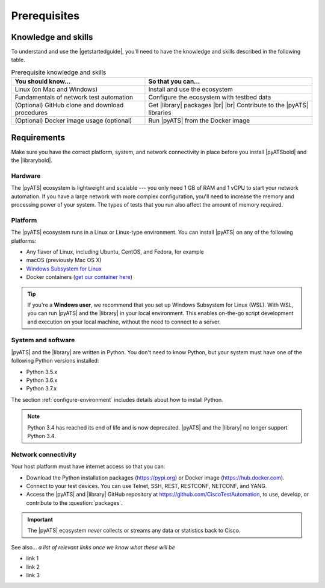.. _pre-reqs:

Prerequisites
=============================

Knowledge and skills
---------------------
To understand and use the |getstartedguide|, you'll need to have the knowledge and skills described in the following table.

.. csv-table:: Prerequisite knowledge and skills
   :header: "You should know...", "So that you can..."

   "Linux (on Mac and Windows)", "Install and use the ecosystem"
   "Fundamentals of network test automation", "Configure the ecosystem with testbed data"
   "(Optional) GitHub clone and download procedures", "Get |library| packages |br| |br| Contribute to the |pyATS| libraries"
   "(Optional) Docker image usage (optional)", "Run |pyATS| from the Docker image"
  
.. _requirements:

Requirements
------------
Make sure you have the correct platform, system, and network connectivity in place before you install |pyATSbold| and the |librarybold|.

Hardware
^^^^^^^^^
The |pyATS| ecosystem is lightweight and scalable --- you only need 1 GB of RAM and 1 vCPU to start your network automation. If you have a large network with more complex configuration, you'll need to increase the memory and processing power of your system. The types of tests that you run also affect the amount of memory required.

Platform
^^^^^^^^^
The |pyATS| ecosystem runs in a Linux or Linux-type environment. You can install |pyATS| on any of the following platforms:

* Any flavor of Linux, including Ubuntu, CentOS, and Fedora, for example
* macOS (previously Mac OS X)
* `Windows Subsystem for Linux <https://docs.microsoft.com/en-us/windows/wsl/install-win10>`_
* Docker containers (`get our container here <https://hub.docker.com/r/ciscotestautomation/pyats/>`_)

.. tip:: If you're a **Windows user**, we recommend that you set up Windows Subsystem for Linux (WSL). With WSL, you can run |pyATS| and the |library| in your local environment. This enables on-the-go script development and execution on your local machine, without the need to connect to a server.

System and software
^^^^^^^^^^^^^^^^^^^^
|pyATS| and the |library| are written in Python. You don't need to know Python, but your system must have one of the following Python versions installed:

.. _supported-python-versions:

* Python 3.5.x
* Python 3.6.x
* Python 3.7.x

The section :ref:`configure-environment` includes details about how to install Python.

.. note:: Python 3.4 has reached its end of life and is now deprecated. |pyATS| and the |library| no longer support Python 3.4.

Network connectivity
^^^^^^^^^^^^^^^^^^^^^
Your host platform must have internet access so that you can:

* Download the Python installation packages (https://pypi.org) or Docker image (https://hub.docker.com).
* Connect to your test devices. You can use Telnet, SSH, REST, RESTCONF, NETCONF, and YANG.
* Access the |pyATS| and |library| GitHub repository at https://github.com/CiscoTestAutomation, to use, develop, or contribute to the :question:`packages`.

.. important:: The |pyATS| ecosystem *never* collects or streams any data or statistics back to Cisco.

..
    I checked on the devnet site and didn't see anything to add about data privacy.

See also...
*a list of relevant links once we know what these will be*

* link 1
* link 2
* link 3
